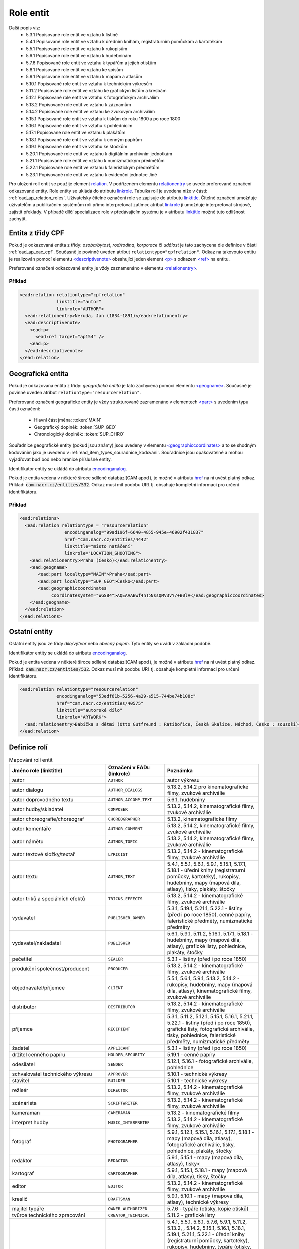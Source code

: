 .. _ead_ap_relation:

===================
Role entit
===================

Další popis viz: 
 - 5.3.1 Popisované role entit ve vztahu k listině
 - 5.4.1 Popisované role entit ve vztahu k úředním knihám, registraturním pomůckám a kartotékám
 - 5.5.1 Popisované role entit ve vztahu k rukopisům
 - 5.6.1 Popisované role entit ve vztahu k hudebninám
 - 5.7.6 Popisované role entit ve vztahu k typářům a jejich otiskům
 - 5.8.1 Popisované role entit ve vztahu ke spisům
 - 5.9.1 Popisované role entit ve vztahu k mapám a atlasům
 - 5.10.1 Popisované role entit ve vztahu k technickým výkresům
 - 5.11.2 Popisované role entit ve vztahu ke grafickým listům a kresbám
 - 5.12.1 Popisované role entit ve vztahu k fotografickým archiváliím
 - 5.13.2 Popisované role entit ve vztahu k záznamům
 - 5.14.2 Popisované role entit ve vztahu ke zvukovým archiváliím
 - 5.15.1 Popisované role entit ve vztahu k tiskům do roku 1800 a po roce 1800
 - 5.16.1 Popisované role entit ve vztahu k pohlednicím
 - 5.17.1 Popisované role entit ve vztahu k plakátům
 - 5.18.1 Popisované role entit ve vztahu k cenným papírům
 - 5.19.1 Popisované role entit ve vztahu ke štočkům
 - 5.20.1 Popisované role entit ve vztahu k digitálním archivním jednotkám
 - 5.21.1 Popisované role entit ve vztahu k numizmatickým předmětům
 - 5.22.1 Popisované role entit ve vztahu k faleristickým předmětům
 - 5.23.1 Popisované role entit ve vztahu k evidenční jednotce Jiné


Pro uložení rolí entit se použije element
`relation <http://www.loc.gov/ead/EAD3taglib/EAD3.html#elem-relation>`_.
V podřízeném elementu `relationentry <http://www.loc.gov/ead/EAD3taglib/EAD3.html#elem-relationentry>`_
se uvede preferované označení odkazované entity.
Role entity se ukládá do atributu `linkrole <http://www.loc.gov/ead/EAD3taglib/EAD3.html#attr-linkrole>`_. 
Tabulka rolí je uvedena níže v části: :ref:`ead_ap_relation_roles`.
Uživatelsky čitelné označení role se zapisuje do atributu `linktitle <http://www.loc.gov/ead/EAD3taglib/EAD3.html#attr-linktitle>`_.
Čitelné označení umožňuje uživatelům a publikačním systémům roli 
přímo interpretovat zatímco atribut `linkrole <http://www.loc.gov/ead/EAD3taglib/EAD3.html#attr-linkrole>`_
ji umožňuje interpretovat strojově, zajistit překlady.
V případě dílčí specializace role v předávajícím systému je v atributu 
`linktitle <http://www.loc.gov/ead/EAD3taglib/EAD3.html#attr-linktitle>`_ možné
tuto odlišnost zachytit.


Entita z třídy CPF
======================

Pokud je odkazovaná entita z třídy: *osoba/bytost*, *rod/rodina*, *korporace*
či *událost* je tato zachycena dle definice v části :ref:`ead_ap_eac_cpf`. 
Současně je povinně uveden atribut ``relationtype="cpfrelation"``.
Odkaz na takovouto entitu je realizován pomocí elementu
`<descriptivenote> <https://www.loc.gov/ead/EAD3taglib/EAD3.html#elem-descriptivenote>`_
obsahující jeden element `<p> <https://www.loc.gov/ead/EAD3taglib/EAD3.html#elem-p>`_
s odkazem `<ref> <https://www.loc.gov/ead/EAD3taglib/EAD3.html#elem-ref>`_ na entitu.

Preferované označení odkazované entity je vždy zaznamenáno v elementu 
`<relationentry> <https://www.loc.gov/ead/EAD3taglib/EAD3.html#elem-relationentry>`_.


Příklad
------------

.. code-block:: xml

      <ead:relation relationtype="cpfrelation" 
                    linktitle="autor" 
                    linkrole="AUTHOR">
        <ead:relationentry>Neruda, Jan (1834-1891)</ead:relationentry>
        <ead:descriptivenote>
          <ead:p>
            <ead:ref target="ap154" />
          <ead:p>
        </ead:descriptivenote>
      </ead:relation>


Geografická entita
======================

Pokud je odkazovaná entita z třídy: *geografická entita* je tato zachycena
pomocí elementu `<geogname> <https://www.loc.gov/ead/EAD3taglib/EAD3.html#elem-geogname>`_. 
Současně je povinně uveden atribut ``relationtype="resourcerelation"``.

Preferované označení geografické entity je vždy strukturovaně zaznamenáno v elementech
`<part> <https://www.loc.gov/ead/EAD3taglib/EAD3.html#elem-part>`_ s uvedením
typu části označení:

 - Hlavní část jména: :token:`MAIN`
 - Geografický doplněk: :token:`SUP_GEO`
 - Chronologický doplněk: :token:`SUP_CHRO`


Souřadnice geografické entity (pokud jsou známy) jsou uvedeny 
v elementu `<geographiccoordinates> <http://www.loc.gov/ead/EAD3taglib/EAD3.html#elem-geographiccoordinates>`_ 
a to se shodným kódováním jako je uvedeno v :ref:`ead_item_types_souradnice_kodovani`.
Souřadnice jsou opakovatelné a mohou vyjadřovat buď bod 
nebo hranice příslušné entity.

Identifikátor entity se ukládá do atributu `encodinganalog <http://www.loc.gov/ead/EAD3taglib/EAD3.html#attr-encodinganalog>`_.

Pokud je entita vedena v některé široce sdílené databázi(CAM apod.), 
je možné v atributu `href <http://www.loc.gov/ead/EAD3taglib/EAD3.html#attr-href>`_ 
na ni uvést platný odkaz. Příklad: :code:`cam.nacr.cz/entities/532`. 
Odkaz musí mít podobu URI, tj. obsahuje kompletní informaci 
pro určení identifikátoru.


Příklad
---------


.. code-block:: xml

   <ead:relations>
     <ead:relation relationtype = "resourcerelation"
                    encodinganalog="99ad196f-6640-4855-945e-46902f431837"
                    href="cam.nacr.cz/entities/4442"
                    linktitle="místo natáčení" 
                    linkrole="LOCATION_SHOOTING">
       <ead:relationentry>Praha (Česko)</ead:relationentry>
       <ead:geogname>
          <ead:part localtype="MAIN">Praha</ead:part>
          <ead:part localtype="SUP_GEO">Česko</ead:part>
          <ead:geographiccoordinates 
               coordinatesystem="WGS84">AQEAAABwf4nTpNssQMV3vY/+B0lA</ead:geographiccoordinates>
       </ead:geogname>
     </ead:relation>
   </ead:relations>




Ostatní entity
=================================

Ostatní entity jsou ze třídy *dílo/výtvor* nebo *obecný pojem*. 
Tyto entity se uvádí v základní podobě.

Identifikátor entity se ukládá do atributu `encodinganalog <http://www.loc.gov/ead/EAD3taglib/EAD3.html#attr-encodinganalog>`_.

Pokud je entita vedena v některé široce sdílené databázi(CAM apod.), 
je možné v atributu `href <http://www.loc.gov/ead/EAD3taglib/EAD3.html#attr-href>`_ 
na ni uvést platný odkaz. Příklad: :code:`cam.nacr.cz/entities/532`. 
Odkaz musí mít podobu URI, tj. obsahuje kompletní informaci 
pro určení identifikátoru.


.. code-block:: xml

      <ead:relation relationtype="resourcerelation" 
                    encodinganalog="53edf61b-5256-4a29-a515-744be74b108c"
                    href="cam.nacr.cz/entities/40575"
                    linktitle="autorské dílo" 
                    linkrole="ARTWORK">
        <ead:relationentry>Babička s dětmi (Otto Gutfreund : Ratibořice, Česká Skalice, Náchod, Česko : sousoší)</ead:relationentry>
      </ead:relation>


.. _ead_ap_relation_roles:

Definice rolí
==============

.. list-table:: Mapování rolí entit
   :widths: 20 10 20
   :header-rows: 1

   * - Jméno role (linktitle)
     - Označení v EADu (linkrole)
     - Poznámka
   * - autor
     - ``AUTHOR``
     - autor výkresu
   * - autor dialogu
     - ``AUTHOR_DIALOGS``
     - 5.13.2, 5.14.2 pro kinematografické filmy, zvukové archiválie
   * - autor doprovodného textu
     - ``AUTHOR_ACCOMP_TEXT``
     - 5.6.1, hudebniny
   * - autor hudby/skladatel
     - ``COMPOSER``
     - 5.13.2, 5.14.2, kinematografické filmy, zvukové archiválie
   * - autor choreografie/choreograf
     - ``CHOREOGRAPHER``
     - 5.13.2, kinematografické filmy
   * - autor komentáře
     - ``AUTHOR_COMMENT``
     - 5.13.2, 5.14.2, kinematografické filmy, zvukové archiválie
   * - autor námětu
     - ``AUTHOR_TOPIC``
     - 5.13.2, 5.14.2, kinematografické filmy, zvukové archiválie
   * - autor textové složky/textař
     - ``LYRICIST``
     - 5.13.2, 5.14.2 - kinematografické filmy, zvukové archiválie
   * - autor textu
     - ``AUTHOR_TEXT``
     - 5.4.1, 5.5.1, 5.6.1, 5.9.1, 5.15.1, 5.17.1, 5.18.1 - úřední knihy (registraturní pomůcky, kartotéky), rukopisy, hudebniny, mapy (mapová díla, atlasy), tisky, plakáty, štočky
   * - autor triků a speciálních efektů
     - ``TRICKS_EFFECTS``
     - 5.13.2, 5.14.2 - kinematografické filmy, zvukové archiválie
   * - vydavatel
     - ``PUBLISHER_OWNER``
     - 5.3.1, 5.19.1, 5.21.1, 5.22.1 - listiny (před i po roce 1850), cenné papíry, faleristické předměty, numizmatické předměty
   * - vydavatel/nakladatel
     - ``PUBLISHER``
     - 5.6.1, 5.9.1, 5.11.2, 5.16.1, 5.17.1, 5.18.1 - hudebniny, mapy (mapová díla, atlasy), grafické listy, pohlednice, plakáty, štočky
   * - pečetitel
     - ``SEALER``
     - 5.3.1 - listiny (před i po roce 1850)
   * - produkční společnost/producent
     - ``PRODUCER``
     - 5.13.2, 5.14.2 - kinematografické filmy, zvukové archiválie
   * - objednavatel/příjemce
     - ``CLIENT``
     - 5.5.1, 5.6.1, 5.9.1, 5.13.2, 5.14.2 - rukopisy, hudebniny, mapy (mapová díla, atlasy), kinematografické filmy, zvukové archiválie
   * - distributor
     - ``DISTRIBUTOR``
     - 5.13.2, 5.14.2 - kinematografické filmy, zvukové archiválie
   * - příjemce
     - ``RECIPIENT``
     - 5.3.1, 5.11.2, 5.12.1, 5.15.1, 5.16.1, 5.21.1, 5.22.1 - listiny (před i po roce 1850), grafické listy, fotografické archiválie, tisky, pohlednice, faleristické předměty, numizmatické předměty
   * - žadatel
     - ``APPLICANT``
     - 5.3.1 - listiny (před i po roce 1850)
   * - držitel cenného papíru
     - ``HOLDER_SECURITY``
     - 5.19.1 - cenné papíry
   * - odesílatel
     - ``SENDER``
     - 5.12.1, 5.16.1 - fotografické archiválie, pohlednice
   * - schvalovatel technického výkresu
     - ``APPROVER``
     - 5.10.1 - technické výkresy
   * - stavitel
     - ``BUILDER``
     - 5.10.1 - technické výkresy
   * - režisér
     - ``DIRECTOR``
     - 5.13.2, 5.14.2 - kinematografické filmy, zvukové archiválie
   * - scénárista
     - ``SCRIPTWRITER``
     - 5.13.2, 5.14.2 - kinematografické filmy, zvukové archiválie
   * - kameraman
     - ``CAMERAMAN``
     - 5.13.2 - kinematografické filmy
   * - interpret hudby
     - ``MUSIC_INTERPRETER``
     - 5.13.2, 5.14.2 - kinematografické filmy, zvukové archiválie
   * - fotograf
     - ``PHOTOGRAPHER``
     - 5.9.1, 5.12.1, 5.15.1, 5.16.1, 5.17.1, 5.18.1 - mapy (mapová díla, atlasy), fotografické archiválie, tisky, pohlednice, plakáty, štočky
   * - redaktor
     - ``REDACTOR``
     - 5.9.1, 5.15.1 - mapy (mapová díla, atlasy), tisky<
   * - kartograf
     - ``CARTOGRAPHER``
     - 5.9.1, 5.15.1, 5.18.1 - mapy (mapová díla, atlasy), tisky, štočky
   * - editor
     - ``EDITOR``
     - 5.13.2, 5.14.2 - kinematografické filmy, zvukové archiválie
   * - kreslič
     - ``DRAFTSMAN``
     - 5.9.1, 5.10.1 - mapy (mapová díla, atlasy), technické výkresy
   * - majitel typáře
     - ``OWNER_AUTHORIZED``
     - 5.7.6 - typáře (otisky, kopie otisků)
   * - tvůrce technického zpracování
     - ``CREATOR_TECHNICAL``
     - 5.11.2 - grafické listy
   * - tvůrce výtvarné stránky
     - ``CREATOR_ARTWORK``
     - 5.4.1, 5.5.1, 5.6.1, 5.7.6, 5.9.1, 5.11.2, 5.13.2, , 5.14.2, 5.15.1, 5.16.1, 5.18.1, 5.19.1, 5.21.1, 5.22.1 - úřední knihy (registraturní pomůcky, kartotéky), rukopisy, hudebniny, typáře (otisky, kopie otisků), mapy (mapová díla, atlasy), grafické listy, kinematografické filmy, zvukové archiválie, tisky, pohlednice, štočky, cenné papíry, faleristické předměty, numizmatické předměty
   * - dramaturg
     - ``DRAMATURG``
     - 5.13.2, 5.14.2 - kinematografické filmy, zvukové archiválie
   * - střih/střihač
     - ``CUTTER``
     - 5.13.2, 5.14.2 - kinematografické filmy, zvukové archiválie
   * - zvuk/zvukař
     - ``SOUND``
     - 5.13.2, 5.14.2 - kinematografické filmy, zvukové archiválie
   * - účinkující
     - ``PERFORMER``
     - 5.13.2, 5.14.2 - kinematografické filmy, zvukové archiválie
   * - překladatel
     - ``TRANSLATOR``
     - 5.5.1, 5.13.2, 5.14.2, 5.15.1 - rukopisy, kinematografické filmy, zvukové archiválie, tisky
   * - lektor
     - ``LECTOR``
     - 5.15.1 - tisky
   * - svědek
     - ``WITNESS``
     - 5.3.1 - listiny (před i po roce 1850)
   * - ručitel (rukojmě)
     - ``GUARANTOR``
     - 5.3.1 - (před i po roce 1850)
   * - písař
     - ``SCRIBE``
     - 5.3.1, 5.4.1, 5.5.1 - listiny (před i po roce 1850), úřední knihy (registraturní pomůcky, kartotéky), rukopisy
   * - zpracovatel nosiče záznamu
     - ``PROCESSOR_CARRIER``
     - 5.13.2, 5.14.2 - kinematografické filmy, zvukové archiválie
   * - výrobce nosiče záznamu
     - ``MANUFACTURER_CARRIER``
     - 5.12.1, 5.13.2, 5.9.1, 5.14.2, 5.15.1 - fotografické archiválie, kinematografické filmy, mapy (mapová díla, atlasy), zvukové archiválie, tisky
   * - tiskárna/tiskař
     - ``PRINTER``
     - 5.6.1, 5.9.1, 5.11.2, 5.15.1, 5.16.1, 5.17.1, , 5.19.1 - hudebniny, mapy (mapová díla, atlasy), grafické listy, tisky, pohlednice, plakáty, , cenné papíry
   * - výrobce
     - ``MANUFACTURER``
     - 5.4.1, 5.7.6, 5.10.1, 5.21.1, 5.22.1 - úřední knihy (registraturní pomůcky, kartotéky), typáře (otisky, kopie otisků), technické výkresy, faleristické předměty, numizmatické předměty
   * - místo natáčení
     - ``LOCATION_SHOOTING``
     - 5.13.2, 5.14.2 - kinematografické filmy, zvukové archiválie
   * - místo vydavatele
     - ``LOCATION_PUBLISHER``
     - 5.21.1, 5.22.1 - faleristické předměty, numizmatické předměty
   * - místo vydání
     - ``LOCATION_PUBLISHING``
     - 5.3.1, 5.7.6, 5.15.1, 5.17.1, 5.16.1, 5.19.1 - listiny (před i po roce 1850), typáře (otisky, kopie otisků), tisky, plakáty, pohlednice, cenné papíry
   * - místo výroby jednotky popisu
     - ``PLACE_MANUFACTURE``
     - 5.13.2, 5.14.2, 5.21.1, 5.22.1 - kinematografické filmy, zvukové archiválie, faleristické předměty, numizmatické předměty
   * - místo vzniku jednotky popisu
     - ``PLACE_ORIGIN``
     - 5.3.1, 5.4.1, 5.5.1, 5.6.1, 5.7.6, 5.9.1, 5.10.1, 5.11.2, 5.12.1, 5.18.1 - listiny (před i po roce 1850), úřední knihy (registraturní pomůcky, kartotéky), rukopisy, hudebniny, typáře (otisky, kopie otisků), mapy (mapová díla, atlasy), technické výkresy, grafické listy, fotografické archiválie, štočky
   * - místo vzniku předlohy popisované kopie
     - ``PLACE_COPY_CREATION``
     - 5.3.1, 5.4.1, 5.5.1, 5.6.1, 5.7.6, 5.9.1, 5.10.1, 5.11.2, 5.15.1, 5.16.1, 5.17.1, 5.18.1, 5.19.1, 5.21.1, 5.22.1 - listiny (před i po roce 1850), úřední knihy (registraturní pomůcky, kartotéky), rukopisy, hudebniny, typáře (otisky, kopie otisků), mapy (mapová díla, atlasy), technické výkresy, grafické listy, tisky, pohlednice, plakáty, štočky, cenné papíry, faleristické předměty, numizmatické předměty
   * - typové označení a název výrobku a typové stavby
     - ``TYPE``
     - 5.10.1 - technické výkresy
   * - související entita
     - ``ENTITY``
     - všechny třídy a podtřídy entit
   * - vyznamenání/cena
     - ``AWARD``
     - vyznamenání nebo cena
   * - nositel vyznamenání/ceny
     - ``PERSON_AWARDED``
     - nositel vyznamenání nebo ceny
   * - navrhovatel
     - ``PROPONENT``
     - navrhovatel
   * - předávající
     - ``PERSON_HANDING``
     - předávající
   * - osoba jmenovaná / ustanovená do funkce
     - ``PERSON_APPOINTED``
     - osoba jmenovaná / ustanovená do funkce
   * - funkce
     - ``POSITION``
     - funkce
   * - korporace výkonu funkce
     - ``CORPORATION_ASSIGNED``
     - korporace výkonu funkce
   * - místo výkonu funkce
     - ``LOCATION_ASSIGNED``
     - místo výkonu funkce
   * - matriční místo
     - ``PLACE_REGISTER``
     - matriční místo, platné pro podtyp matiky
   * - sekundární klasifikace
     - ``CLASSIFICATION``
     - sekundární klasifikace pro dotazy na web
   * - opisovač
     - ``COPYIST``
     - opisovač
   * - vlastník
     - ``OWNER``
     - vlastník
   * - místo fotografování
     - ``LOCATION_PHOTOGRAPHING``
     - místo fotografování
   * - odborná spolupráce
     - ``COOPERATION``
     - odborná spolupráce
   * - místo předání
     - ``PLACE_HANDING``
     - místo předání
